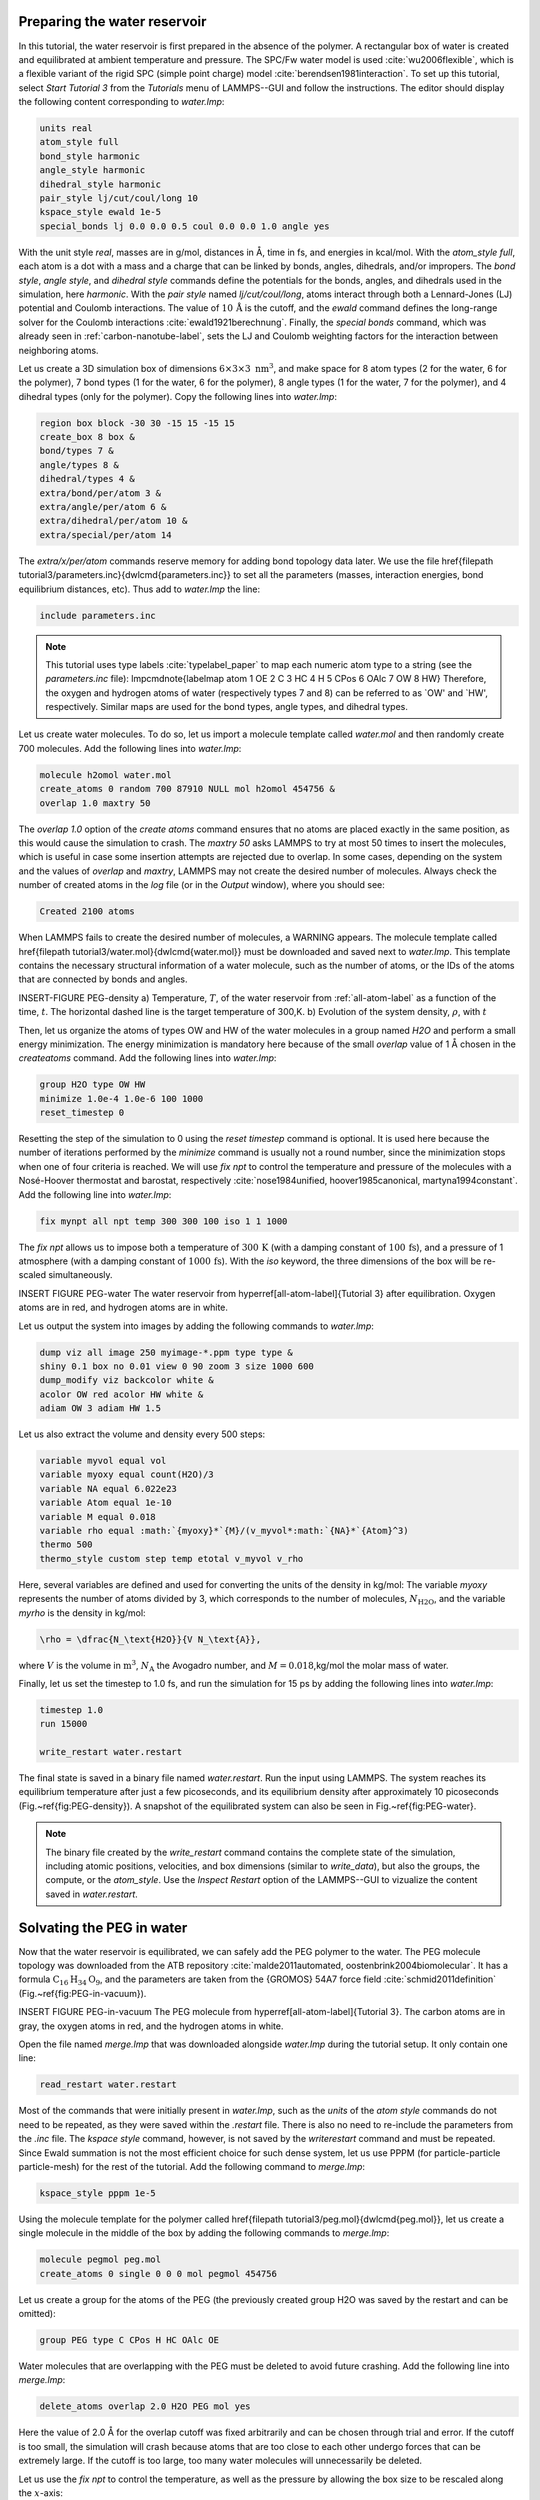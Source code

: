Preparing the water reservoir
=============================

In this tutorial, the water reservoir is first prepared in the absence of the polymer.
A rectangular box of water is created and equilibrated at ambient temperature and
pressure.  The SPC/Fw water model is used :cite:`wu2006flexible`, which is
a flexible variant of the rigid SPC (simple point charge) model :cite:`berendsen1981interaction`.
To set up this tutorial, select *Start Tutorial 3* from the
*Tutorials* menu of LAMMPS--GUI and follow the instructions.
The editor should display the following content corresponding to *water.lmp*:

.. code-block:: lammps

    units real
    atom_style full
    bond_style harmonic
    angle_style harmonic
    dihedral_style harmonic
    pair_style lj/cut/coul/long 10
    kspace_style ewald 1e-5
    special_bonds lj 0.0 0.0 0.5 coul 0.0 0.0 1.0 angle yes

With the unit style *real*, masses are in g/mol, distances in Å,
time in fs, and energies in kcal/mol.  With the *atom_style full*,
each atom is a dot with a mass and a charge that can be linked
by bonds, angles, dihedrals, and/or impropers.  The
*bond style*, *angle style*, and
*dihedral style* commands define the potentials for the bonds,
angles, and dihedrals used in the simulation, here *harmonic*.
With the *pair style* named *lj/cut/coul/long*, atoms
interact through both a Lennard-Jones (LJ) potential and Coulomb
interactions.  The value of :math:`10\,\text{Å}` is the cutoff, and the
*ewald* command defines the long-range solver for the Coulomb
interactions :cite:`ewald1921berechnung`.  Finally, the
*special bonds* command, which was already seen in
:ref:`carbon-nanotube-label`, sets the LJ and Coulomb
weighting factors for the interaction between neighboring atoms.

Let us create a 3D simulation box of dimensions :math:`6 \times 3 \times 3 \; \text{nm}^3`,
and make space for 8 atom types (2 for the water, 6 for the polymer), 7 bond types
(1 for the water, 6 for the polymer), 8 angle types (1 for the water, 7 for the polymer),
and 4 dihedral types (only for the polymer).  Copy the following lines into *water.lmp*:

.. code-block:: lammps

    region box block -30 30 -15 15 -15 15
    create_box 8 box &
    bond/types 7 &
    angle/types 8 &
    dihedral/types 4 &
    extra/bond/per/atom 3 &
    extra/angle/per/atom 6 &
    extra/dihedral/per/atom 10 &
    extra/special/per/atom 14

The *extra/x/per/atom* commands reserve memory for adding bond topology
data later. We use the file \href{\filepath tutorial3/parameters.inc}{\dwlcmd{parameters.inc}}
to set all the parameters (masses, interaction energies, bond equilibrium
distances, etc).  Thus add to *water.lmp* the line:

.. code-block:: lammps

    include parameters.inc

.. admonition:: Note
    :class: non-title-info

    This tutorial uses type labels :cite:`typelabel_paper` to map each
    numeric atom type to a string (see the *parameters.inc* file):
    \lmpcmdnote{labelmap atom 1 OE 2 C 3 HC 4 H 5 CPos 6 OAlc 7 OW 8 HW}
    Therefore, the oxygen and hydrogen atoms of water (respectively types
    7 and 8) can be referred to as `OW' and `HW', respectively.  Similar
    maps are used for the bond types, angle types, and dihedral types.

Let us create water molecules.  To do so, let us import a molecule template called
*water.mol* and then randomly create 700 molecules.  Add the following
lines into *water.lmp*:

.. code-block:: lammps

    molecule h2omol water.mol
    create_atoms 0 random 700 87910 NULL mol h2omol 454756 &
    overlap 1.0 maxtry 50

The *overlap 1.0* option of the *create atoms* command ensures
that no atoms are placed exactly in the same position, as this would cause the
simulation to crash.  The *maxtry 50* asks LAMMPS to try at most 50 times
to insert the molecules, which is useful in case some insertion attempts are
rejected due to overlap.  In some cases, depending on the system and the values
of *overlap* and *maxtry*, LAMMPS may not create the desired number
of molecules.  Always check the number of created atoms in the *log* file
(or in the *Output* window), where you should see:

.. code-block:: bw

    Created 2100 atoms

When LAMMPS fails to create the desired number of molecules, a WARNING
appears.  The molecule template called 
\href{\filepath tutorial3/water.mol}{\dwlcmd{water.mol}}
must be downloaded and saved
next to *water.lmp*.  This template contains the necessary
structural information of a water molecule, such as the number of atoms,
or the IDs of the atoms that are connected by bonds and angles.

INSERT-FIGURE PEG-density a) Temperature, :math:`T`, of the water reservoir from :ref:`all-atom-label`
as a function of the time, :math:`t`.  The horizontal dashed line is the target temperature of 300\,K.
b) Evolution of the system density, :math:`\rho`, with :math:`t`

Then, let us organize the atoms of types OW and HW of the water
molecules in a group named *H2O* and perform a small energy
minimization.  The energy minimization is mandatory here because of the
small *overlap* value of 1 Å chosen in the *create\ atoms*
command.  Add the following lines into *water.lmp*:

.. code-block:: lammps

    group H2O type OW HW
    minimize 1.0e-4 1.0e-6 100 1000
    reset_timestep 0

Resetting the step of the simulation to 0 using the
*reset timestep* command is optional.
It is used here because the number of iterations performed by the *minimize*
command is usually not a round number, since the minimization stops when one of
four criteria is reached.  We will use *fix npt* to control the temperature
and pressure of the molecules with a Nosé-Hoover thermostat and barostat,
respectively :cite:`nose1984unified, hoover1985canonical, martyna1994constant`.
Add the following line into *water.lmp*:

.. code-block:: lammps

    fix mynpt all npt temp 300 300 100 iso 1 1 1000

The *fix npt* allows us to impose both a temperature of :math:`300\,\text{K}`
(with a damping constant of :math:`100\,\text{fs}`), and a pressure of 1 atmosphere
(with a damping constant of :math:`1000\,\text{fs}`).  With the *iso* keyword,
the three dimensions of the box will be re-scaled simultaneously.


INSERT FIGURE PEG-water The water reservoir from \hyperref[all-atom-label]{Tutorial 3}
after equilibration.  Oxygen atoms are in red, and hydrogen atoms are in white. 

Let us output the system into images by adding the following commands to *water.lmp*:

.. code-block:: lammps

    dump viz all image 250 myimage-*.ppm type type &
    shiny 0.1 box no 0.01 view 0 90 zoom 3 size 1000 600
    dump_modify viz backcolor white &
    acolor OW red acolor HW white &
    adiam OW 3 adiam HW 1.5

Let us also extract the volume and density every 500 steps:

.. code-block:: lammps

    variable myvol equal vol
    variable myoxy equal count(H2O)/3
    variable NA equal 6.022e23
    variable Atom equal 1e-10
    variable M equal 0.018
    variable rho equal :math:`{myoxy}*`{M}/(v_myvol*:math:`{NA}*`{Atom}^3)
    thermo 500
    thermo_style custom step temp etotal v_myvol v_rho

Here, several variables are defined and used for converting the units of the
density in kg/mol:  The variable *myoxy* represents the number of
atoms divided by 3,  which corresponds to the number of molecules, :math:`N_\text{H2O}`,
and the variable *myrho* is the density in kg/mol:  

.. code-block:: lammps

    \rho = \dfrac{N_\text{H2O}}{V N_\text{A}},

where :math:`V` is the volume in :math:`\text{m}^3`, :math:`N_\text{A}` the Avogadro number, and
:math:`M = 0.018`\,kg/mol the molar mass of water.

Finally, let us set the timestep to 1.0 fs, and run the simulation for 15 ps by
adding the following lines into *water.lmp*:

.. code-block:: lammps

    timestep 1.0
    run 15000

    write_restart water.restart

The final state is saved in a binary file named *water.restart*.
Run the input using LAMMPS.  The system reaches its equilibrium temperature
after just a few picoseconds, and its equilibrium density after approximately
10 picoseconds (Fig.~\ref{fig:PEG-density}).  A snapshot of the equilibrated
system can also be seen in Fig.~\ref{fig:PEG-water}.


.. admonition:: Note
    :class: non-title-info

    The binary file created by the *write_restart* command contains the
    complete state of the simulation, including atomic positions, velocities, and
    box dimensions (similar to *write_data*), but also the groups,
    the compute, or the *atom_style*.  Use the *Inspect Restart*
    option of the LAMMPS--GUI to vizualize the content saved in *water.restart*.

Solvating the PEG in water
==========================

Now that the water reservoir is equilibrated, we can safely add the PEG polymer
to the water.  The PEG molecule topology was downloaded from the ATB repository
:cite:`malde2011automated, oostenbrink2004biomolecular`.  It has a formula
:math:`\text{C}_{16}\text{H}_{34}\text{O}_{9}`, and the parameters are taken from
the {GROMOS} 54A7 force field :cite:`schmid2011definition` (Fig.~\ref{fig:PEG-in-vacuum}).

INSERT FIGURE PEG-in-vacuum
The PEG molecule from \hyperref[all-atom-label]{Tutorial 3}.
The carbon atoms are in gray, the oxygen atoms in red, and the hydrogen atoms in white.

Open the file named *merge.lmp* that was downloaded
alongside *water.lmp* during the tutorial setup.  It only contain one line:

.. code-block:: lammps

    read_restart water.restart

Most of the commands that were initially present in *water.lmp*, such as
the *units* of the *atom style* commands do not need to be repeated,
as they were saved within the *.restart* file.  There is also no need to
re-include the parameters from the *.inc* file.  The *kspace style*
command, however, is not saved by the *write\ restart* command and must be
repeated.  Since Ewald summation is not the most efficient choice for such dense
system, let us use PPPM (for particle-particle particle-mesh) for the rest
of the tutorial.  Add the following command to *merge.lmp*:

.. code-block:: lammps

    kspace_style pppm 1e-5

Using the molecule template for the polymer called
\href{\filepath tutorial3/peg.mol}{\dwlcmd{peg.mol}},
let us create a single molecule in the middle of the box by adding the following
commands to *merge.lmp*:

.. code-block:: lammps
        
    molecule pegmol peg.mol
    create_atoms 0 single 0 0 0 mol pegmol 454756

Let us create a group for the atoms of the PEG (the previously created
group H2O was saved by the restart and can be omitted):

.. code-block:: lammps

    group PEG type C CPos H HC OAlc OE

Water molecules that are overlapping with the PEG must be deleted to avoid future
crashing.  Add the following line into *merge.lmp*:

.. code-block:: lammps

    delete_atoms overlap 2.0 H2O PEG mol yes

Here the value of 2.0 Å for the overlap cutoff was fixed arbitrarily and can
be chosen through trial and error.  If the cutoff is too small, the simulation will
crash because atoms that are too close to each other undergo forces
that can be extremely large.  If the cutoff is too large, too many water
molecules will unnecessarily be deleted.

Let us use the *fix npt* to control the temperature, as
well as the pressure by allowing the box size to be rescaled along the :math:`x`-axis:

.. code-block:: lammps

    fix mynpt all npt temp 300 300 100 x 1 1 1000


Let us also use the *recenter* command to always keep the PEG at
the position :math:`(0, 0, 0)`:

.. code-block:: lammps

    fix myrct PEG recenter 0 0 0 shift all

Note that the *recenter* command has no impact on the dynamics,
it simply repositions the frame of reference so that any drift of the
system is ignored, which can be convenient for visualizing and analyzing
the system.

Let us create images of the systems:

.. code-block:: lammps

    dump viz all image 250 myimage-*.ppm type type size 1100 600 &
    box no 0.1 shiny 0.1 view 0 90 zoom 3.3 fsaa yes bond atom 0.8
    dump_modify viz backcolor white acolor OW red adiam OW 0.2 &
    acolor OE darkred adiam OE 2.6 acolor HC white adiam HC 1.4 &
    acolor H white adiam H 1.4 acolor CPos gray adiam CPos 2.8 &
    acolor HW white adiam HW 0.2 acolor C gray  adiam C 2.8 &
    acolor OAlc darkred adiam OAlc 2.6
    thermo 500

Inlude PEG-solvated figure : The PEG molecule solvated in water.

inally, to perform a short equilibration and save the final state to
a *.restart* file, add the following lines to the input:

.. code-block:: lammps

    timestep 1.0
    run 10000

    write_restart merge.restart

Run the simulation using LAMMPS.  From the outputs, you can make
sure that the temperature remains close to the
target value of :math:`300~\text{K}` throughout the entire simulation, and that
the volume and total energy are almost constant, indicating
that the system was in a reasonable configuration from the start.
See a snapshot of the system in Fig.~\ref{fig:PEG-solvated}.

Stretching the PEG molecule
===========================

Here, a constant force is applied to both ends of the PEG molecule until it
stretches.  Open the file named *pull.lmp*, which
only contains two lines:

.. code-block:: lammps

    kspace_style pppm 1e-5
    read_restart merge.restart

Next, we'll create new atom groups, each containing a single oxygen atom.  The atoms of type OAlc
correspond to the hydroxyl (alcohol) group oxygen atoms located at the ends
of the PEG molecule, which we will use to apply the force.  Add the
following lines to *pull.lmp*:

.. code-block:: lammps

    group ends type OAlc
    variable xcm equal xcm(ends,x)
    variable oxies atom type==label2type(atom,OAlc)
    variable end1 atom v_oxies*(x>v_xcm)
    variable end2 atom v_oxies*(x<v_xcm)
    group topull1 variable end1
    group topull2 variable end2

These lines identify the oxygen atoms (type OAlc) at the ends of the PEG
molecule and calculates their center of mass along the :math:`x`-axis.  It then
divides these atoms into two groups, *end1* (i.e.,~the OAlc atom to
the right of the center) and *end2* (i.e.,~the OAlc atom to the right
of the center), for applying force during the stretching process.

Add figure PEG-in-water PEG molecule stretched along the :math:`x` direction in water.

Add the following *dump* command to create images of the system:

.. code-block:: lammps

    dump viz all image 250 myimage-*.ppm type &
    type shiny 0.1 box no 0.01 &
    view 0 90 zoom 3.3 fsaa yes bond atom 0.8 size 1100 600
    dump_modify viz backcolor white &
    acolor OW red acolor HW white &
    acolor OE darkred acolor OAlc darkred &
    acolor C gray acolor CPos gray &
    acolor H white acolor HC white &
    adiam OW 0.2 adiam HW 0.2 &
    adiam C 2.8 adiam CPos 2.8 adiam OAlc 2.6 &
    adiam H 1.4 adiam HC 1.4 adiam OE 2.6

Let us use a single Nosé-Hoover thermostat applied to all the atoms,
and let us keep the PEG in the center of the box, by adding
the following lines to *pull.lmp*:

.. code-block:: lammps

    timestep 1.0
    fix mynvt all nvt temp 300 300 100
    fix myrct PEG recenter 0 0 0 shift all

Add figure PEG-distance - a) Evolution of
the radius of gyration :math:`R_\text{gyr}` of the PEG molecule
from \hyperref[all-atom-label]{Tutorial 3}, with the force
applied starting at :math:`t = 15\,\text{ps}`.  b) Histograms of the dihedral angles of type 1
in the absence (orange) and in the presence (blue) of the applied force.

To investigate the stretching of the PEG molecule, let us compute its radius of
gyration :cite:`fixmanRadiusGyrationPolymer1962a` and the angles of its dihedral
constraints using the following commands:

.. code-block:: lammps
        
    compute rgyr PEG gyration
    compute prop PEG property/local dtype
    compute dphi PEG dihedral/local phi

The radius of gyration can be directly printed with the *thermo\ style* command:

.. code-block:: lammps

    thermo_style custom step temp etotal c_rgyr
    thermo 250
    dump mydmp all local 100 pull.dat index c_dphi c_prop


By contrast with the radius of gyration (compute *rgyr*), the dihedral angle
:math:`\phi` (compute *dphi*) is returned as a vector by the *compute dihedral/local*
command and must be written to a file using the *dump local* command.

Finally, let us simulate 15 picoseconds without any external force:

.. code-block:: lammps

    run 15000

This initial run will serve as a benchmark to quantify the changes caused by
the applied force in later steps.  Next, let us apply a force to the two selected
oxygen atoms using two *addforce* commands, and then run the simulation
for an extra 15 ps:

.. code-block:: lammps

    fix myaf1 topull1 addforce 10 0 0
    fix myaf2 topull2 addforce -10 0 0
    run 15000

Each applied force has a magnitude of :math:`10 \text{kcal/mol/\AA{}}`, corresponding to :math:`0.67 \text{nN}`.
This value was chosen to be sufficiently large to overcome both the thermal agitation and
the entropic contributions from the molecules.

Run the *pull.lmp* file using LAMMPS.  From the generated images of the system,
you should observe that the PEG molecule eventually aligns
in the direction of the applied force (as seen in Fig.~\ref{fig:PEG-in-water}).
The evolutions of the radius of gyration over
time indicates that the PEG quickly adjusts to the external force
(Fig.~\ref{fig:PEG-distance}\,a).  Additionally, from the values of the dihedral angles
printed in the *pull.dat* file, you can create a histogram
of dihedral angles for a specific type.  For example, the angle :math:`\phi` for dihedrals
of type 1 (C-C-OE-C) is shown in Fig.~\ref{fig:PEG-distance}\,b.


Tip: using external visualization tools
---------------------------------------

Trajectories can be visualized using external tools such as VMD or
OVITO :cite:`humphrey1996vmd, ovito_paper`.  To do so, the IDs and
positions of the atoms must be regularly written to a file during the
simulation.  This can be accomplished by adding a *dump* command
to the input file.  For instance, create a duplicate of
*pull.lmp* and name it
\href{\filepath tutorial3/solution/pull-with-tip.lmp}{\dwlcmd{pull-with-tip.lmp}}.
Then, replace the existing *dump* and *dump\ modify* commands with:

.. code-block:: lammps

    dump mydmp all atom 1000 pull.lammpstrj


Running the *pull-with-tip.lmp* file using LAMMPS will generate a trajectory file
named *pull.lammpstrj*, which can be opened in OVITO or VMD.

.. admonition:: Note
    :class: non-title-info

    Since the trajectory dump file does not contain information about
    topology and elements, it is usually preferred to first write out a
    data file and import it directly (in the case of OVITO) or convert it
    to a PSF file (for VMD).  This allows the topology to be loaded before
    *adding* the trajectory file to it.  When using LAMMPS--GUI,
    this process can be automated through the *View in OVITO* or
    *View in VMD* options in the *Run* menu.  Afterwards
    only the trajectory dump needs to be added.
